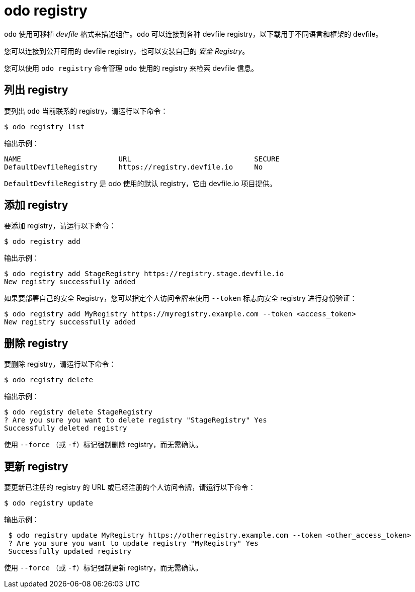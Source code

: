 :_content-type: REFERENCE
[id="odo-registry_{context}"]
= odo registry


`odo` 使用可移植 _devfile_ 格式来描述组件。`odo` 可以连接到各种 devfile registry，以下载用于不同语言和框架的 devfile。

您可以连接到公开可用的 devfile registry，也可以安装自己的 _安全 Registry_。

您可以使用 `odo registry` 命令管理 `odo` 使用的 registry 来检索 devfile 信息。

== 列出 registry

要列出 `odo` 当前联系的 registry，请运行以下命令：

[source,terminal]
----
$ odo registry list
----

.输出示例：
[source,terminal]
----
NAME                       URL                             SECURE
DefaultDevfileRegistry     https://registry.devfile.io     No
----


`DefaultDevfileRegistry` 是 odo 使用的默认 registry，它由 devfile.io 项目提供。

== 添加 registry

要添加 registry，请运行以下命令：

[source,terminal]
----
$ odo registry add
----

.输出示例：
[source,terminal]
----
$ odo registry add StageRegistry https://registry.stage.devfile.io
New registry successfully added
----


如果要部署自己的安全 Registry，您可以指定个人访问令牌来使用 `--token` 标志向安全 registry 进行身份验证：

[source,terminal]
----
$ odo registry add MyRegistry https://myregistry.example.com --token <access_token>
New registry successfully added
----

== 删除 registry

要删除 registry，请运行以下命令：

[source,terminal]
----
$ odo registry delete
----

.输出示例：
[source,terminal]
----
$ odo registry delete StageRegistry
? Are you sure you want to delete registry "StageRegistry" Yes
Successfully deleted registry
----

使用 `--force` （或 `-f`）标记强制删除 registry，而无需确认。

== 更新 registry

要更新已注册的 registry 的 URL 或已经注册的个人访问令牌，请运行以下命令：

[source,terminal]
----
$ odo registry update
----

.输出示例：
[source,terminal]
----
 $ odo registry update MyRegistry https://otherregistry.example.com --token <other_access_token>
 ? Are you sure you want to update registry "MyRegistry" Yes
 Successfully updated registry
----

使用 `--force` （或 `-f`）标记强制更新 registry，而无需确认。
